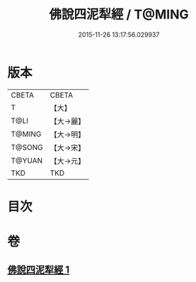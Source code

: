 #+TITLE: 佛說四泥犁經 / T@MING
#+DATE: 2015-11-26 13:17:56.029937
* 版本
 |     CBETA|CBETA   |
 |         T|【大】     |
 |      T@LI|【大→麗】   |
 |    T@MING|【大→明】   |
 |    T@SONG|【大→宋】   |
 |    T@YUAN|【大→元】   |
 |       TKD|TKD     |

* 目次
* 卷
** [[file:KR6a0142_001.txt][佛說四泥犁經 1]]

